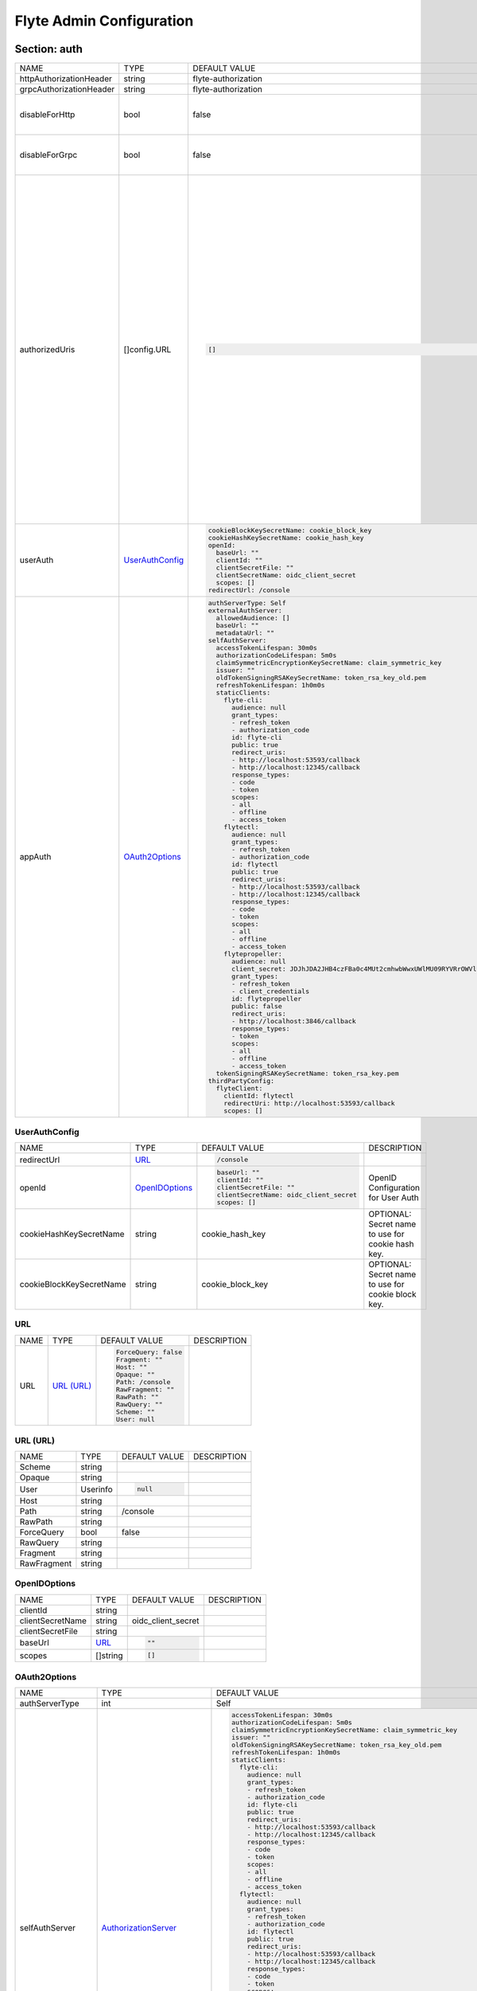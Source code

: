 .. _flyteadmin-config-specification:

#########################################
Flyte Admin Configuration
#########################################

Section: auth
-----------------------------------------
+-------------------------+-------------------+---------------------------------------------------------------------------------------------------------+-------------------------------------------------------------------------------------------------------------------------------------------------------------------------------------------------------------------------------------------------------------------------------------------------------------------------------------------------------------------------------------------------+
|          NAME           |       TYPE        |                                              DEFAULT VALUE                                              |                                                                                                                                                                                           DESCRIPTION                                                                                                                                                                                           |
+-------------------------+-------------------+---------------------------------------------------------------------------------------------------------+-------------------------------------------------------------------------------------------------------------------------------------------------------------------------------------------------------------------------------------------------------------------------------------------------------------------------------------------------------------------------------------------------+
| httpAuthorizationHeader | string            | flyte-authorization                                                                                     |                                                                                                                                                                                                                                                                                                                                                                                                 |
+-------------------------+-------------------+---------------------------------------------------------------------------------------------------------+-------------------------------------------------------------------------------------------------------------------------------------------------------------------------------------------------------------------------------------------------------------------------------------------------------------------------------------------------------------------------------------------------+
| grpcAuthorizationHeader | string            | flyte-authorization                                                                                     |                                                                                                                                                                                                                                                                                                                                                                                                 |
+-------------------------+-------------------+---------------------------------------------------------------------------------------------------------+-------------------------------------------------------------------------------------------------------------------------------------------------------------------------------------------------------------------------------------------------------------------------------------------------------------------------------------------------------------------------------------------------+
| disableForHttp          | bool              | false                                                                                                   | Disables auth enforcement on HTTP Endpoints.                                                                                                                                                                                                                                                                                                                                                    |
+-------------------------+-------------------+---------------------------------------------------------------------------------------------------------+-------------------------------------------------------------------------------------------------------------------------------------------------------------------------------------------------------------------------------------------------------------------------------------------------------------------------------------------------------------------------------------------------+
| disableForGrpc          | bool              | false                                                                                                   | Disables auth enforcement on Grpc Endpoints.                                                                                                                                                                                                                                                                                                                                                    |
+-------------------------+-------------------+---------------------------------------------------------------------------------------------------------+-------------------------------------------------------------------------------------------------------------------------------------------------------------------------------------------------------------------------------------------------------------------------------------------------------------------------------------------------------------------------------------------------+
| authorizedUris          | []config.URL      | .. code-block:: yaml                                                                                    | Optional: Defines the set of URIs that clients are allowed to visit the service on. If set, the system will attempt to match the incoming host to the first authorized URIs and use that (including the scheme) when generating metadata endpoints and when validating audience and issuer claims. If not provided, the urls will be deduced based on the request url and the 'secure' setting. |
|                         |                   |                                                                                                         |                                                                                                                                                                                                                                                                                                                                                                                                 |
|                         |                   |   []                                                                                                    |                                                                                                                                                                                                                                                                                                                                                                                                 |
|                         |                   |                                                                                                         |                                                                                                                                                                                                                                                                                                                                                                                                 |
+-------------------------+-------------------+---------------------------------------------------------------------------------------------------------+-------------------------------------------------------------------------------------------------------------------------------------------------------------------------------------------------------------------------------------------------------------------------------------------------------------------------------------------------------------------------------------------------+
| userAuth                | `UserAuthConfig`_ | .. code-block:: yaml                                                                                    | Defines Auth options for users.                                                                                                                                                                                                                                                                                                                                                                 |
|                         |                   |                                                                                                         |                                                                                                                                                                                                                                                                                                                                                                                                 |
|                         |                   |   cookieBlockKeySecretName: cookie_block_key                                                            |                                                                                                                                                                                                                                                                                                                                                                                                 |
|                         |                   |   cookieHashKeySecretName: cookie_hash_key                                                              |                                                                                                                                                                                                                                                                                                                                                                                                 |
|                         |                   |   openId:                                                                                               |                                                                                                                                                                                                                                                                                                                                                                                                 |
|                         |                   |     baseUrl: ""                                                                                         |                                                                                                                                                                                                                                                                                                                                                                                                 |
|                         |                   |     clientId: ""                                                                                        |                                                                                                                                                                                                                                                                                                                                                                                                 |
|                         |                   |     clientSecretFile: ""                                                                                |                                                                                                                                                                                                                                                                                                                                                                                                 |
|                         |                   |     clientSecretName: oidc_client_secret                                                                |                                                                                                                                                                                                                                                                                                                                                                                                 |
|                         |                   |     scopes: []                                                                                          |                                                                                                                                                                                                                                                                                                                                                                                                 |
|                         |                   |   redirectUrl: /console                                                                                 |                                                                                                                                                                                                                                                                                                                                                                                                 |
|                         |                   |                                                                                                         |                                                                                                                                                                                                                                                                                                                                                                                                 |
+-------------------------+-------------------+---------------------------------------------------------------------------------------------------------+-------------------------------------------------------------------------------------------------------------------------------------------------------------------------------------------------------------------------------------------------------------------------------------------------------------------------------------------------------------------------------------------------+
| appAuth                 | `OAuth2Options`_  | .. code-block:: yaml                                                                                    | Defines Auth options for apps. UserAuth must be enabled for AppAuth to work.                                                                                                                                                                                                                                                                                                                    |
|                         |                   |                                                                                                         |                                                                                                                                                                                                                                                                                                                                                                                                 |
|                         |                   |   authServerType: Self                                                                                  |                                                                                                                                                                                                                                                                                                                                                                                                 |
|                         |                   |   externalAuthServer:                                                                                   |                                                                                                                                                                                                                                                                                                                                                                                                 |
|                         |                   |     allowedAudience: []                                                                                 |                                                                                                                                                                                                                                                                                                                                                                                                 |
|                         |                   |     baseUrl: ""                                                                                         |                                                                                                                                                                                                                                                                                                                                                                                                 |
|                         |                   |     metadataUrl: ""                                                                                     |                                                                                                                                                                                                                                                                                                                                                                                                 |
|                         |                   |   selfAuthServer:                                                                                       |                                                                                                                                                                                                                                                                                                                                                                                                 |
|                         |                   |     accessTokenLifespan: 30m0s                                                                          |                                                                                                                                                                                                                                                                                                                                                                                                 |
|                         |                   |     authorizationCodeLifespan: 5m0s                                                                     |                                                                                                                                                                                                                                                                                                                                                                                                 |
|                         |                   |     claimSymmetricEncryptionKeySecretName: claim_symmetric_key                                          |                                                                                                                                                                                                                                                                                                                                                                                                 |
|                         |                   |     issuer: ""                                                                                          |                                                                                                                                                                                                                                                                                                                                                                                                 |
|                         |                   |     oldTokenSigningRSAKeySecretName: token_rsa_key_old.pem                                              |                                                                                                                                                                                                                                                                                                                                                                                                 |
|                         |                   |     refreshTokenLifespan: 1h0m0s                                                                        |                                                                                                                                                                                                                                                                                                                                                                                                 |
|                         |                   |     staticClients:                                                                                      |                                                                                                                                                                                                                                                                                                                                                                                                 |
|                         |                   |       flyte-cli:                                                                                        |                                                                                                                                                                                                                                                                                                                                                                                                 |
|                         |                   |         audience: null                                                                                  |                                                                                                                                                                                                                                                                                                                                                                                                 |
|                         |                   |         grant_types:                                                                                    |                                                                                                                                                                                                                                                                                                                                                                                                 |
|                         |                   |         - refresh_token                                                                                 |                                                                                                                                                                                                                                                                                                                                                                                                 |
|                         |                   |         - authorization_code                                                                            |                                                                                                                                                                                                                                                                                                                                                                                                 |
|                         |                   |         id: flyte-cli                                                                                   |                                                                                                                                                                                                                                                                                                                                                                                                 |
|                         |                   |         public: true                                                                                    |                                                                                                                                                                                                                                                                                                                                                                                                 |
|                         |                   |         redirect_uris:                                                                                  |                                                                                                                                                                                                                                                                                                                                                                                                 |
|                         |                   |         - http://localhost:53593/callback                                                               |                                                                                                                                                                                                                                                                                                                                                                                                 |
|                         |                   |         - http://localhost:12345/callback                                                               |                                                                                                                                                                                                                                                                                                                                                                                                 |
|                         |                   |         response_types:                                                                                 |                                                                                                                                                                                                                                                                                                                                                                                                 |
|                         |                   |         - code                                                                                          |                                                                                                                                                                                                                                                                                                                                                                                                 |
|                         |                   |         - token                                                                                         |                                                                                                                                                                                                                                                                                                                                                                                                 |
|                         |                   |         scopes:                                                                                         |                                                                                                                                                                                                                                                                                                                                                                                                 |
|                         |                   |         - all                                                                                           |                                                                                                                                                                                                                                                                                                                                                                                                 |
|                         |                   |         - offline                                                                                       |                                                                                                                                                                                                                                                                                                                                                                                                 |
|                         |                   |         - access_token                                                                                  |                                                                                                                                                                                                                                                                                                                                                                                                 |
|                         |                   |       flytectl:                                                                                         |                                                                                                                                                                                                                                                                                                                                                                                                 |
|                         |                   |         audience: null                                                                                  |                                                                                                                                                                                                                                                                                                                                                                                                 |
|                         |                   |         grant_types:                                                                                    |                                                                                                                                                                                                                                                                                                                                                                                                 |
|                         |                   |         - refresh_token                                                                                 |                                                                                                                                                                                                                                                                                                                                                                                                 |
|                         |                   |         - authorization_code                                                                            |                                                                                                                                                                                                                                                                                                                                                                                                 |
|                         |                   |         id: flytectl                                                                                    |                                                                                                                                                                                                                                                                                                                                                                                                 |
|                         |                   |         public: true                                                                                    |                                                                                                                                                                                                                                                                                                                                                                                                 |
|                         |                   |         redirect_uris:                                                                                  |                                                                                                                                                                                                                                                                                                                                                                                                 |
|                         |                   |         - http://localhost:53593/callback                                                               |                                                                                                                                                                                                                                                                                                                                                                                                 |
|                         |                   |         - http://localhost:12345/callback                                                               |                                                                                                                                                                                                                                                                                                                                                                                                 |
|                         |                   |         response_types:                                                                                 |                                                                                                                                                                                                                                                                                                                                                                                                 |
|                         |                   |         - code                                                                                          |                                                                                                                                                                                                                                                                                                                                                                                                 |
|                         |                   |         - token                                                                                         |                                                                                                                                                                                                                                                                                                                                                                                                 |
|                         |                   |         scopes:                                                                                         |                                                                                                                                                                                                                                                                                                                                                                                                 |
|                         |                   |         - all                                                                                           |                                                                                                                                                                                                                                                                                                                                                                                                 |
|                         |                   |         - offline                                                                                       |                                                                                                                                                                                                                                                                                                                                                                                                 |
|                         |                   |         - access_token                                                                                  |                                                                                                                                                                                                                                                                                                                                                                                                 |
|                         |                   |       flytepropeller:                                                                                   |                                                                                                                                                                                                                                                                                                                                                                                                 |
|                         |                   |         audience: null                                                                                  |                                                                                                                                                                                                                                                                                                                                                                                                 |
|                         |                   |         client_secret: JDJhJDA2JHB4czFBa0c4MUt2cmhwbWwxUWlMU09RYVRrOWVlUHJVLzdZYWI5eTA3aDN4MFRnbGJhb1Q2 |                                                                                                                                                                                                                                                                                                                                                                                                 |
|                         |                   |         grant_types:                                                                                    |                                                                                                                                                                                                                                                                                                                                                                                                 |
|                         |                   |         - refresh_token                                                                                 |                                                                                                                                                                                                                                                                                                                                                                                                 |
|                         |                   |         - client_credentials                                                                            |                                                                                                                                                                                                                                                                                                                                                                                                 |
|                         |                   |         id: flytepropeller                                                                              |                                                                                                                                                                                                                                                                                                                                                                                                 |
|                         |                   |         public: false                                                                                   |                                                                                                                                                                                                                                                                                                                                                                                                 |
|                         |                   |         redirect_uris:                                                                                  |                                                                                                                                                                                                                                                                                                                                                                                                 |
|                         |                   |         - http://localhost:3846/callback                                                                |                                                                                                                                                                                                                                                                                                                                                                                                 |
|                         |                   |         response_types:                                                                                 |                                                                                                                                                                                                                                                                                                                                                                                                 |
|                         |                   |         - token                                                                                         |                                                                                                                                                                                                                                                                                                                                                                                                 |
|                         |                   |         scopes:                                                                                         |                                                                                                                                                                                                                                                                                                                                                                                                 |
|                         |                   |         - all                                                                                           |                                                                                                                                                                                                                                                                                                                                                                                                 |
|                         |                   |         - offline                                                                                       |                                                                                                                                                                                                                                                                                                                                                                                                 |
|                         |                   |         - access_token                                                                                  |                                                                                                                                                                                                                                                                                                                                                                                                 |
|                         |                   |     tokenSigningRSAKeySecretName: token_rsa_key.pem                                                     |                                                                                                                                                                                                                                                                                                                                                                                                 |
|                         |                   |   thirdPartyConfig:                                                                                     |                                                                                                                                                                                                                                                                                                                                                                                                 |
|                         |                   |     flyteClient:                                                                                        |                                                                                                                                                                                                                                                                                                                                                                                                 |
|                         |                   |       clientId: flytectl                                                                                |                                                                                                                                                                                                                                                                                                                                                                                                 |
|                         |                   |       redirectUri: http://localhost:53593/callback                                                      |                                                                                                                                                                                                                                                                                                                                                                                                 |
|                         |                   |       scopes: []                                                                                        |                                                                                                                                                                                                                                                                                                                                                                                                 |
|                         |                   |                                                                                                         |                                                                                                                                                                                                                                                                                                                                                                                                 |
+-------------------------+-------------------+---------------------------------------------------------------------------------------------------------+-------------------------------------------------------------------------------------------------------------------------------------------------------------------------------------------------------------------------------------------------------------------------------------------------------------------------------------------------------------------------------------------------+

UserAuthConfig
^^^^^^^^^^^^^^^^^^^^^^^^^^^^^^^^^^^^^^^^^
+--------------------------+------------------+----------------------------------------+----------------------------------------------------+
|           NAME           |       TYPE       |             DEFAULT VALUE              |                    DESCRIPTION                     |
+--------------------------+------------------+----------------------------------------+----------------------------------------------------+
| redirectUrl              | `URL`_           | .. code-block:: yaml                   |                                                    |
|                          |                  |                                        |                                                    |
|                          |                  |   /console                             |                                                    |
|                          |                  |                                        |                                                    |
+--------------------------+------------------+----------------------------------------+----------------------------------------------------+
| openId                   | `OpenIDOptions`_ | .. code-block:: yaml                   | OpenID Configuration for User Auth                 |
|                          |                  |                                        |                                                    |
|                          |                  |   baseUrl: ""                          |                                                    |
|                          |                  |   clientId: ""                         |                                                    |
|                          |                  |   clientSecretFile: ""                 |                                                    |
|                          |                  |   clientSecretName: oidc_client_secret |                                                    |
|                          |                  |   scopes: []                           |                                                    |
|                          |                  |                                        |                                                    |
+--------------------------+------------------+----------------------------------------+----------------------------------------------------+
| cookieHashKeySecretName  | string           | cookie\_hash\_key                      | OPTIONAL: Secret name to use for cookie hash key.  |
+--------------------------+------------------+----------------------------------------+----------------------------------------------------+
| cookieBlockKeySecretName | string           | cookie\_block\_key                     | OPTIONAL: Secret name to use for cookie block key. |
+--------------------------+------------------+----------------------------------------+----------------------------------------------------+

URL
^^^^^^^^^^^^^^^^^^^^^^^^^^^^^^^^^^^^^^^^^
+------+--------------+----------------------+-------------+
| NAME |     TYPE     |    DEFAULT VALUE     | DESCRIPTION |
+------+--------------+----------------------+-------------+
| URL  | `URL (URL)`_ | .. code-block:: yaml |             |
|      |              |                      |             |
|      |              |   ForceQuery: false  |             |
|      |              |   Fragment: ""       |             |
|      |              |   Host: ""           |             |
|      |              |   Opaque: ""         |             |
|      |              |   Path: /console     |             |
|      |              |   RawFragment: ""    |             |
|      |              |   RawPath: ""        |             |
|      |              |   RawQuery: ""       |             |
|      |              |   Scheme: ""         |             |
|      |              |   User: null         |             |
|      |              |                      |             |
+------+--------------+----------------------+-------------+

URL (URL)
^^^^^^^^^^^^^^^^^^^^^^^^^^^^^^^^^^^^^^^^^
+-------------+----------+----------------------+-------------+
|    NAME     |   TYPE   |    DEFAULT VALUE     | DESCRIPTION |
+-------------+----------+----------------------+-------------+
| Scheme      | string   |                      |             |
+-------------+----------+----------------------+-------------+
| Opaque      | string   |                      |             |
+-------------+----------+----------------------+-------------+
| User        | Userinfo | .. code-block:: yaml |             |
|             |          |                      |             |
|             |          |   null               |             |
|             |          |                      |             |
+-------------+----------+----------------------+-------------+
| Host        | string   |                      |             |
+-------------+----------+----------------------+-------------+
| Path        | string   | /console             |             |
+-------------+----------+----------------------+-------------+
| RawPath     | string   |                      |             |
+-------------+----------+----------------------+-------------+
| ForceQuery  | bool     | false                |             |
+-------------+----------+----------------------+-------------+
| RawQuery    | string   |                      |             |
+-------------+----------+----------------------+-------------+
| Fragment    | string   |                      |             |
+-------------+----------+----------------------+-------------+
| RawFragment | string   |                      |             |
+-------------+----------+----------------------+-------------+

OpenIDOptions
^^^^^^^^^^^^^^^^^^^^^^^^^^^^^^^^^^^^^^^^^
+------------------+----------+----------------------+-------------+
|       NAME       |   TYPE   |    DEFAULT VALUE     | DESCRIPTION |
+------------------+----------+----------------------+-------------+
| clientId         | string   |                      |             |
+------------------+----------+----------------------+-------------+
| clientSecretName | string   | oidc\_client\_secret |             |
+------------------+----------+----------------------+-------------+
| clientSecretFile | string   |                      |             |
+------------------+----------+----------------------+-------------+
| baseUrl          | `URL`_   | .. code-block:: yaml |             |
|                  |          |                      |             |
|                  |          |   ""                 |             |
|                  |          |                      |             |
+------------------+----------+----------------------+-------------+
| scopes           | []string | .. code-block:: yaml |             |
|                  |          |                      |             |
|                  |          |   []                 |             |
|                  |          |                      |             |
+------------------+----------+----------------------+-------------+

OAuth2Options
^^^^^^^^^^^^^^^^^^^^^^^^^^^^^^^^^^^^^^^^^
+--------------------+--------------------------------+-------------------------------------------------------------------------------------------------------+---------------------------------------------------------------------------------------------------------------------------------------+
|        NAME        |              TYPE              |                                             DEFAULT VALUE                                             |                                                              DESCRIPTION                                                              |
+--------------------+--------------------------------+-------------------------------------------------------------------------------------------------------+---------------------------------------------------------------------------------------------------------------------------------------+
| authServerType     | int                            | Self                                                                                                  |                                                                                                                                       |
+--------------------+--------------------------------+-------------------------------------------------------------------------------------------------------+---------------------------------------------------------------------------------------------------------------------------------------+
| selfAuthServer     | `AuthorizationServer`_         | .. code-block:: yaml                                                                                  | Authorization Server config to run as a service. Use this when using an IdP that does not offer a custom OAuth2 Authorization Server. |
|                    |                                |                                                                                                       |                                                                                                                                       |
|                    |                                |   accessTokenLifespan: 30m0s                                                                          |                                                                                                                                       |
|                    |                                |   authorizationCodeLifespan: 5m0s                                                                     |                                                                                                                                       |
|                    |                                |   claimSymmetricEncryptionKeySecretName: claim_symmetric_key                                          |                                                                                                                                       |
|                    |                                |   issuer: ""                                                                                          |                                                                                                                                       |
|                    |                                |   oldTokenSigningRSAKeySecretName: token_rsa_key_old.pem                                              |                                                                                                                                       |
|                    |                                |   refreshTokenLifespan: 1h0m0s                                                                        |                                                                                                                                       |
|                    |                                |   staticClients:                                                                                      |                                                                                                                                       |
|                    |                                |     flyte-cli:                                                                                        |                                                                                                                                       |
|                    |                                |       audience: null                                                                                  |                                                                                                                                       |
|                    |                                |       grant_types:                                                                                    |                                                                                                                                       |
|                    |                                |       - refresh_token                                                                                 |                                                                                                                                       |
|                    |                                |       - authorization_code                                                                            |                                                                                                                                       |
|                    |                                |       id: flyte-cli                                                                                   |                                                                                                                                       |
|                    |                                |       public: true                                                                                    |                                                                                                                                       |
|                    |                                |       redirect_uris:                                                                                  |                                                                                                                                       |
|                    |                                |       - http://localhost:53593/callback                                                               |                                                                                                                                       |
|                    |                                |       - http://localhost:12345/callback                                                               |                                                                                                                                       |
|                    |                                |       response_types:                                                                                 |                                                                                                                                       |
|                    |                                |       - code                                                                                          |                                                                                                                                       |
|                    |                                |       - token                                                                                         |                                                                                                                                       |
|                    |                                |       scopes:                                                                                         |                                                                                                                                       |
|                    |                                |       - all                                                                                           |                                                                                                                                       |
|                    |                                |       - offline                                                                                       |                                                                                                                                       |
|                    |                                |       - access_token                                                                                  |                                                                                                                                       |
|                    |                                |     flytectl:                                                                                         |                                                                                                                                       |
|                    |                                |       audience: null                                                                                  |                                                                                                                                       |
|                    |                                |       grant_types:                                                                                    |                                                                                                                                       |
|                    |                                |       - refresh_token                                                                                 |                                                                                                                                       |
|                    |                                |       - authorization_code                                                                            |                                                                                                                                       |
|                    |                                |       id: flytectl                                                                                    |                                                                                                                                       |
|                    |                                |       public: true                                                                                    |                                                                                                                                       |
|                    |                                |       redirect_uris:                                                                                  |                                                                                                                                       |
|                    |                                |       - http://localhost:53593/callback                                                               |                                                                                                                                       |
|                    |                                |       - http://localhost:12345/callback                                                               |                                                                                                                                       |
|                    |                                |       response_types:                                                                                 |                                                                                                                                       |
|                    |                                |       - code                                                                                          |                                                                                                                                       |
|                    |                                |       - token                                                                                         |                                                                                                                                       |
|                    |                                |       scopes:                                                                                         |                                                                                                                                       |
|                    |                                |       - all                                                                                           |                                                                                                                                       |
|                    |                                |       - offline                                                                                       |                                                                                                                                       |
|                    |                                |       - access_token                                                                                  |                                                                                                                                       |
|                    |                                |     flytepropeller:                                                                                   |                                                                                                                                       |
|                    |                                |       audience: null                                                                                  |                                                                                                                                       |
|                    |                                |       client_secret: JDJhJDA2JHB4czFBa0c4MUt2cmhwbWwxUWlMU09RYVRrOWVlUHJVLzdZYWI5eTA3aDN4MFRnbGJhb1Q2 |                                                                                                                                       |
|                    |                                |       grant_types:                                                                                    |                                                                                                                                       |
|                    |                                |       - refresh_token                                                                                 |                                                                                                                                       |
|                    |                                |       - client_credentials                                                                            |                                                                                                                                       |
|                    |                                |       id: flytepropeller                                                                              |                                                                                                                                       |
|                    |                                |       public: false                                                                                   |                                                                                                                                       |
|                    |                                |       redirect_uris:                                                                                  |                                                                                                                                       |
|                    |                                |       - http://localhost:3846/callback                                                                |                                                                                                                                       |
|                    |                                |       response_types:                                                                                 |                                                                                                                                       |
|                    |                                |       - token                                                                                         |                                                                                                                                       |
|                    |                                |       scopes:                                                                                         |                                                                                                                                       |
|                    |                                |       - all                                                                                           |                                                                                                                                       |
|                    |                                |       - offline                                                                                       |                                                                                                                                       |
|                    |                                |       - access_token                                                                                  |                                                                                                                                       |
|                    |                                |   tokenSigningRSAKeySecretName: token_rsa_key.pem                                                     |                                                                                                                                       |
|                    |                                |                                                                                                       |                                                                                                                                       |
+--------------------+--------------------------------+-------------------------------------------------------------------------------------------------------+---------------------------------------------------------------------------------------------------------------------------------------+
| externalAuthServer | `ExternalAuthorizationServer`_ | .. code-block:: yaml                                                                                  | External Authorization Server config.                                                                                                 |
|                    |                                |                                                                                                       |                                                                                                                                       |
|                    |                                |   allowedAudience: []                                                                                 |                                                                                                                                       |
|                    |                                |   baseUrl: ""                                                                                         |                                                                                                                                       |
|                    |                                |   metadataUrl: ""                                                                                     |                                                                                                                                       |
|                    |                                |                                                                                                       |                                                                                                                                       |
+--------------------+--------------------------------+-------------------------------------------------------------------------------------------------------+---------------------------------------------------------------------------------------------------------------------------------------+
| thirdPartyConfig   | `ThirdPartyConfigOptions`_     | .. code-block:: yaml                                                                                  | Defines settings to instruct flyte cli tools (and optionally others) on what config to use to setup their client.                     |
|                    |                                |                                                                                                       |                                                                                                                                       |
|                    |                                |   flyteClient:                                                                                        |                                                                                                                                       |
|                    |                                |     clientId: flytectl                                                                                |                                                                                                                                       |
|                    |                                |     redirectUri: http://localhost:53593/callback                                                      |                                                                                                                                       |
|                    |                                |     scopes: []                                                                                        |                                                                                                                                       |
|                    |                                |                                                                                                       |                                                                                                                                       |
+--------------------+--------------------------------+-------------------------------------------------------------------------------------------------------+---------------------------------------------------------------------------------------------------------------------------------------+

AuthorizationServer
^^^^^^^^^^^^^^^^^^^^^^^^^^^^^^^^^^^^^^^^^
+---------------------------------------+----------------------------------+-----------------------------------------------------------------------------------------------------+------------------------------------------------------------------------------------------------------------------------------------------+
|                 NAME                  |               TYPE               |                                            DEFAULT VALUE                                            |                                                               DESCRIPTION                                                                |
+---------------------------------------+----------------------------------+-----------------------------------------------------------------------------------------------------+------------------------------------------------------------------------------------------------------------------------------------------+
| issuer                                | string                           |                                                                                                     | Defines the issuer to use when issuing and validating tokens. The default value is https://<requestUri.HostAndPort>/                     |
+---------------------------------------+----------------------------------+-----------------------------------------------------------------------------------------------------+------------------------------------------------------------------------------------------------------------------------------------------+
| accessTokenLifespan                   | `Duration`_                      | .. code-block:: yaml                                                                                | Defines the lifespan of issued access tokens.                                                                                            |
|                                       |                                  |                                                                                                     |                                                                                                                                          |
|                                       |                                  |   30m0s                                                                                             |                                                                                                                                          |
|                                       |                                  |                                                                                                     |                                                                                                                                          |
+---------------------------------------+----------------------------------+-----------------------------------------------------------------------------------------------------+------------------------------------------------------------------------------------------------------------------------------------------+
| refreshTokenLifespan                  | `Duration`_                      | .. code-block:: yaml                                                                                | Defines the lifespan of issued access tokens.                                                                                            |
|                                       |                                  |                                                                                                     |                                                                                                                                          |
|                                       |                                  |   1h0m0s                                                                                            |                                                                                                                                          |
|                                       |                                  |                                                                                                     |                                                                                                                                          |
+---------------------------------------+----------------------------------+-----------------------------------------------------------------------------------------------------+------------------------------------------------------------------------------------------------------------------------------------------+
| authorizationCodeLifespan             | `Duration`_                      | .. code-block:: yaml                                                                                | Defines the lifespan of issued access tokens.                                                                                            |
|                                       |                                  |                                                                                                     |                                                                                                                                          |
|                                       |                                  |   5m0s                                                                                              |                                                                                                                                          |
|                                       |                                  |                                                                                                     |                                                                                                                                          |
+---------------------------------------+----------------------------------+-----------------------------------------------------------------------------------------------------+------------------------------------------------------------------------------------------------------------------------------------------+
| claimSymmetricEncryptionKeySecretName | string                           | claim\_symmetric\_key                                                                               | OPTIONAL: Secret name to use to encrypt claims in authcode token.                                                                        |
+---------------------------------------+----------------------------------+-----------------------------------------------------------------------------------------------------+------------------------------------------------------------------------------------------------------------------------------------------+
| tokenSigningRSAKeySecretName          | string                           | token\_rsa\_key.pem                                                                                 | OPTIONAL: Secret name to use to retrieve RSA Signing Key.                                                                                |
+---------------------------------------+----------------------------------+-----------------------------------------------------------------------------------------------------+------------------------------------------------------------------------------------------------------------------------------------------+
| oldTokenSigningRSAKeySecretName       | string                           | token\_rsa\_key\_old.pem                                                                            | OPTIONAL: Secret name to use to retrieve Old RSA Signing Key. This can be useful during key rotation to continue to accept older tokens. |
+---------------------------------------+----------------------------------+-----------------------------------------------------------------------------------------------------+------------------------------------------------------------------------------------------------------------------------------------------+
| staticClients                         | map[string]*fosite.DefaultClient | .. code-block:: yaml                                                                                |                                                                                                                                          |
|                                       |                                  |                                                                                                     |                                                                                                                                          |
|                                       |                                  |   flyte-cli:                                                                                        |                                                                                                                                          |
|                                       |                                  |     audience: null                                                                                  |                                                                                                                                          |
|                                       |                                  |     grant_types:                                                                                    |                                                                                                                                          |
|                                       |                                  |     - refresh_token                                                                                 |                                                                                                                                          |
|                                       |                                  |     - authorization_code                                                                            |                                                                                                                                          |
|                                       |                                  |     id: flyte-cli                                                                                   |                                                                                                                                          |
|                                       |                                  |     public: true                                                                                    |                                                                                                                                          |
|                                       |                                  |     redirect_uris:                                                                                  |                                                                                                                                          |
|                                       |                                  |     - http://localhost:53593/callback                                                               |                                                                                                                                          |
|                                       |                                  |     - http://localhost:12345/callback                                                               |                                                                                                                                          |
|                                       |                                  |     response_types:                                                                                 |                                                                                                                                          |
|                                       |                                  |     - code                                                                                          |                                                                                                                                          |
|                                       |                                  |     - token                                                                                         |                                                                                                                                          |
|                                       |                                  |     scopes:                                                                                         |                                                                                                                                          |
|                                       |                                  |     - all                                                                                           |                                                                                                                                          |
|                                       |                                  |     - offline                                                                                       |                                                                                                                                          |
|                                       |                                  |     - access_token                                                                                  |                                                                                                                                          |
|                                       |                                  |   flytectl:                                                                                         |                                                                                                                                          |
|                                       |                                  |     audience: null                                                                                  |                                                                                                                                          |
|                                       |                                  |     grant_types:                                                                                    |                                                                                                                                          |
|                                       |                                  |     - refresh_token                                                                                 |                                                                                                                                          |
|                                       |                                  |     - authorization_code                                                                            |                                                                                                                                          |
|                                       |                                  |     id: flytectl                                                                                    |                                                                                                                                          |
|                                       |                                  |     public: true                                                                                    |                                                                                                                                          |
|                                       |                                  |     redirect_uris:                                                                                  |                                                                                                                                          |
|                                       |                                  |     - http://localhost:53593/callback                                                               |                                                                                                                                          |
|                                       |                                  |     - http://localhost:12345/callback                                                               |                                                                                                                                          |
|                                       |                                  |     response_types:                                                                                 |                                                                                                                                          |
|                                       |                                  |     - code                                                                                          |                                                                                                                                          |
|                                       |                                  |     - token                                                                                         |                                                                                                                                          |
|                                       |                                  |     scopes:                                                                                         |                                                                                                                                          |
|                                       |                                  |     - all                                                                                           |                                                                                                                                          |
|                                       |                                  |     - offline                                                                                       |                                                                                                                                          |
|                                       |                                  |     - access_token                                                                                  |                                                                                                                                          |
|                                       |                                  |   flytepropeller:                                                                                   |                                                                                                                                          |
|                                       |                                  |     audience: null                                                                                  |                                                                                                                                          |
|                                       |                                  |     client_secret: JDJhJDA2JHB4czFBa0c4MUt2cmhwbWwxUWlMU09RYVRrOWVlUHJVLzdZYWI5eTA3aDN4MFRnbGJhb1Q2 |                                                                                                                                          |
|                                       |                                  |     grant_types:                                                                                    |                                                                                                                                          |
|                                       |                                  |     - refresh_token                                                                                 |                                                                                                                                          |
|                                       |                                  |     - client_credentials                                                                            |                                                                                                                                          |
|                                       |                                  |     id: flytepropeller                                                                              |                                                                                                                                          |
|                                       |                                  |     public: false                                                                                   |                                                                                                                                          |
|                                       |                                  |     redirect_uris:                                                                                  |                                                                                                                                          |
|                                       |                                  |     - http://localhost:3846/callback                                                                |                                                                                                                                          |
|                                       |                                  |     response_types:                                                                                 |                                                                                                                                          |
|                                       |                                  |     - token                                                                                         |                                                                                                                                          |
|                                       |                                  |     scopes:                                                                                         |                                                                                                                                          |
|                                       |                                  |     - all                                                                                           |                                                                                                                                          |
|                                       |                                  |     - offline                                                                                       |                                                                                                                                          |
|                                       |                                  |     - access_token                                                                                  |                                                                                                                                          |
|                                       |                                  |                                                                                                     |                                                                                                                                          |
+---------------------------------------+----------------------------------+-----------------------------------------------------------------------------------------------------+------------------------------------------------------------------------------------------------------------------------------------------+

Duration
^^^^^^^^^^^^^^^^^^^^^^^^^^^^^^^^^^^^^^^^^
+----------+-------+---------------+-------------+
|   NAME   | TYPE  | DEFAULT VALUE | DESCRIPTION |
+----------+-------+---------------+-------------+
| Duration | int64 | 30m0s         |             |
+----------+-------+---------------+-------------+

ExternalAuthorizationServer
^^^^^^^^^^^^^^^^^^^^^^^^^^^^^^^^^^^^^^^^^
+-----------------+----------+----------------------+------------------------------------------------------------------------------------------------------------------------------------------------------------------------------------------+
|      NAME       |   TYPE   |    DEFAULT VALUE     |                                                                                       DESCRIPTION                                                                                        |
+-----------------+----------+----------------------+------------------------------------------------------------------------------------------------------------------------------------------------------------------------------------------+
| baseUrl         | `URL`_   | .. code-block:: yaml | This should be the base url of the authorization server that you are trying to hit. With Okta for instance, it will look something like https://company.okta.com/oauth2/abcdef123456789/ |
|                 |          |                      |                                                                                                                                                                                          |
|                 |          |   ""                 |                                                                                                                                                                                          |
|                 |          |                      |                                                                                                                                                                                          |
+-----------------+----------+----------------------+------------------------------------------------------------------------------------------------------------------------------------------------------------------------------------------+
| allowedAudience | []string | .. code-block:: yaml | Optional: A list of allowed audiences. If not provided, the audience is expected to be the public Uri of the service.                                                                    |
|                 |          |                      |                                                                                                                                                                                          |
|                 |          |   []                 |                                                                                                                                                                                          |
|                 |          |                      |                                                                                                                                                                                          |
+-----------------+----------+----------------------+------------------------------------------------------------------------------------------------------------------------------------------------------------------------------------------+
| metadataUrl     | `URL`_   | .. code-block:: yaml | Optional: If the server doesn't support /.well-known/oauth-authorization-server, you can set a custom metadata url here.'                                                                |
|                 |          |                      |                                                                                                                                                                                          |
|                 |          |   ""                 |                                                                                                                                                                                          |
|                 |          |                      |                                                                                                                                                                                          |
+-----------------+----------+----------------------+------------------------------------------------------------------------------------------------------------------------------------------------------------------------------------------+

ThirdPartyConfigOptions
^^^^^^^^^^^^^^^^^^^^^^^^^^^^^^^^^^^^^^^^^
+-------------+----------------------+------------------------------------------------+-------------+
|    NAME     |         TYPE         |                 DEFAULT VALUE                  | DESCRIPTION |
+-------------+----------------------+------------------------------------------------+-------------+
| flyteClient | `FlyteClientConfig`_ | .. code-block:: yaml                           |             |
|             |                      |                                                |             |
|             |                      |   clientId: flytectl                           |             |
|             |                      |   redirectUri: http://localhost:53593/callback |             |
|             |                      |   scopes: []                                   |             |
|             |                      |                                                |             |
+-------------+----------------------+------------------------------------------------+-------------+

FlyteClientConfig
^^^^^^^^^^^^^^^^^^^^^^^^^^^^^^^^^^^^^^^^^
+-------------+----------+---------------------------------+-----------------------------------------------------------------------------------------------------+
|    NAME     |   TYPE   |          DEFAULT VALUE          |                                             DESCRIPTION                                             |
+-------------+----------+---------------------------------+-----------------------------------------------------------------------------------------------------+
| clientId    | string   | flytectl                        | public identifier for the app which handles authorization for a Flyte deployment                    |
+-------------+----------+---------------------------------+-----------------------------------------------------------------------------------------------------+
| redirectUri | string   | http://localhost:53593/callback | This is the callback uri registered with the app which handles authorization for a Flyte deployment |
+-------------+----------+---------------------------------+-----------------------------------------------------------------------------------------------------+
| scopes      | []string | .. code-block:: yaml            | Recommended scopes for the client to request.                                                       |
|             |          |                                 |                                                                                                     |
|             |          |   []                            |                                                                                                     |
|             |          |                                 |                                                                                                     |
+-------------+----------+---------------------------------+-----------------------------------------------------------------------------------------------------+

Section: cluster_resources
-----------------------------------------
+-----------------+---------------------------------------------+----------------------+-------------+
|      NAME       |                    TYPE                     |    DEFAULT VALUE     | DESCRIPTION |
+-----------------+---------------------------------------------+----------------------+-------------+
| templatePath    | string                                      |                      |             |
+-----------------+---------------------------------------------+----------------------+-------------+
| templateData    | map[string]interfaces.DataSource            | .. code-block:: yaml |             |
|                 |                                             |                      |             |
|                 |                                             |   {}                 |             |
|                 |                                             |                      |             |
+-----------------+---------------------------------------------+----------------------+-------------+
| refreshInterval | `Duration`_                                 | .. code-block:: yaml |             |
|                 |                                             |                      |             |
|                 |                                             |   1m0s               |             |
|                 |                                             |                      |             |
+-----------------+---------------------------------------------+----------------------+-------------+
| customData      | map[string]map[string]interfaces.DataSource | .. code-block:: yaml |             |
|                 |                                             |                      |             |
|                 |                                             |   {}                 |             |
|                 |                                             |                      |             |
+-----------------+---------------------------------------------+----------------------+-------------+

Section: clusters
-----------------------------------------
+-----------------+---------------------------------------+----------------------+-------------+
|      NAME       |                 TYPE                  |    DEFAULT VALUE     | DESCRIPTION |
+-----------------+---------------------------------------+----------------------+-------------+
| clusterConfigs  | []interfaces.ClusterConfig            | .. code-block:: yaml |             |
|                 |                                       |                      |             |
|                 |                                       |   null               |             |
|                 |                                       |                      |             |
+-----------------+---------------------------------------+----------------------+-------------+
| labelClusterMap | map[string][]interfaces.ClusterEntity | .. code-block:: yaml |             |
|                 |                                       |                      |             |
|                 |                                       |   null               |             |
|                 |                                       |                      |             |
+-----------------+---------------------------------------+----------------------+-------------+

Section: database
-----------------------------------------
+--------------+--------+-----------------+-------------+
|     NAME     |  TYPE  |  DEFAULT VALUE  | DESCRIPTION |
+--------------+--------+-----------------+-------------+
| host         | string | postgres        |             |
+--------------+--------+-----------------+-------------+
| port         | int    | 5432            |             |
+--------------+--------+-----------------+-------------+
| dbname       | string | postgres        |             |
+--------------+--------+-----------------+-------------+
| username     | string | postgres        |             |
+--------------+--------+-----------------+-------------+
| password     | string |                 |             |
+--------------+--------+-----------------+-------------+
| passwordPath | string |                 |             |
+--------------+--------+-----------------+-------------+
| options      | string | sslmode=disable |             |
+--------------+--------+-----------------+-------------+
| debug        | bool   | false           |             |
+--------------+--------+-----------------+-------------+

Section: domains
-----------------------------------------
+------+--------+---------------+-------------+
| NAME |  TYPE  | DEFAULT VALUE | DESCRIPTION |
+------+--------+---------------+-------------+
| id   | string | development   |             |
+------+--------+---------------+-------------+
| name | string | development   |             |
+------+--------+---------------+-------------+

Section: externalevents
-----------------------------------------
+-----------------------+--------------------------+----------------------+-------------+
|         NAME          |           TYPE           |    DEFAULT VALUE     | DESCRIPTION |
+-----------------------+--------------------------+----------------------+-------------+
| enable                | bool                     | false                |             |
+-----------------------+--------------------------+----------------------+-------------+
| type                  | string                   | local                |             |
+-----------------------+--------------------------+----------------------+-------------+
| aws                   | `AWSConfig`_             | .. code-block:: yaml |             |
|                       |                          |                      |             |
|                       |                          |   region: ""         |             |
|                       |                          |                      |             |
+-----------------------+--------------------------+----------------------+-------------+
| gcp                   | `GCPConfig`_             | .. code-block:: yaml |             |
|                       |                          |                      |             |
|                       |                          |   projectId: ""      |             |
|                       |                          |                      |             |
+-----------------------+--------------------------+----------------------+-------------+
| eventsPublisher       | `EventsPublisherConfig`_ | .. code-block:: yaml |             |
|                       |                          |                      |             |
|                       |                          |   eventTypes: null   |             |
|                       |                          |   topicName: ""      |             |
|                       |                          |                      |             |
+-----------------------+--------------------------+----------------------+-------------+
| reconnectAttempts     | int                      | 0                    |             |
+-----------------------+--------------------------+----------------------+-------------+
| reconnectDelaySeconds | int                      | 0                    |             |
+-----------------------+--------------------------+----------------------+-------------+

EventsPublisherConfig
^^^^^^^^^^^^^^^^^^^^^^^^^^^^^^^^^^^^^^^^^
+------------+----------+----------------------+-------------+
|    NAME    |   TYPE   |    DEFAULT VALUE     | DESCRIPTION |
+------------+----------+----------------------+-------------+
| topicName  | string   |                      |             |
+------------+----------+----------------------+-------------+
| eventTypes | []string | .. code-block:: yaml |             |
|            |          |                      |             |
|            |          |   null               |             |
|            |          |                      |             |
+------------+----------+----------------------+-------------+

AWSConfig
^^^^^^^^^^^^^^^^^^^^^^^^^^^^^^^^^^^^^^^^^
+--------+--------+---------------+-------------+
|  NAME  |  TYPE  | DEFAULT VALUE | DESCRIPTION |
+--------+--------+---------------+-------------+
| region | string |               |             |
+--------+--------+---------------+-------------+

GCPConfig
^^^^^^^^^^^^^^^^^^^^^^^^^^^^^^^^^^^^^^^^^
+-----------+--------+---------------+-------------+
|   NAME    |  TYPE  | DEFAULT VALUE | DESCRIPTION |
+-----------+--------+---------------+-------------+
| projectId | string |               |             |
+-----------+--------+---------------+-------------+

Section: flyteadmin
-----------------------------------------
+-----------------------+----------+----------------------+-------------+
|         NAME          |   TYPE   |    DEFAULT VALUE     | DESCRIPTION |
+-----------------------+----------+----------------------+-------------+
| roleNameKey           | string   |                      |             |
+-----------------------+----------+----------------------+-------------+
| metricsScope          | string   | flyte:               |             |
+-----------------------+----------+----------------------+-------------+
| profilerPort          | int      | 10254                |             |
+-----------------------+----------+----------------------+-------------+
| metadataStoragePrefix | []string | .. code-block:: yaml |             |
|                       |          |                      |             |
|                       |          |   - metadata         |             |
|                       |          |   - admin            |             |
|                       |          |                      |             |
+-----------------------+----------+----------------------+-------------+
| eventVersion          | int      | 1                    |             |
+-----------------------+----------+----------------------+-------------+
| asyncEventsBufferSize | int      | 100                  |             |
+-----------------------+----------+----------------------+-------------+

Section: logger
-----------------------------------------
+-------------+--------------------+----------------------+----------------------------------------------------------------------------+
|    NAME     |        TYPE        |    DEFAULT VALUE     |                                DESCRIPTION                                 |
+-------------+--------------------+----------------------+----------------------------------------------------------------------------+
| show-source | bool               | false                | Includes source code location in logs.                                     |
+-------------+--------------------+----------------------+----------------------------------------------------------------------------+
| mute        | bool               | false                | Mutes all logs regardless of severity. Intended for benchmarks/tests only. |
+-------------+--------------------+----------------------+----------------------------------------------------------------------------+
| level       | int                | 4                    | Sets the minimum logging level.                                            |
+-------------+--------------------+----------------------+----------------------------------------------------------------------------+
| formatter   | `FormatterConfig`_ | .. code-block:: yaml | Sets logging format.                                                       |
|             |                    |                      |                                                                            |
|             |                    |   type: json         |                                                                            |
|             |                    |                      |                                                                            |
+-------------+--------------------+----------------------+----------------------------------------------------------------------------+

FormatterConfig
^^^^^^^^^^^^^^^^^^^^^^^^^^^^^^^^^^^^^^^^^
+------+--------+---------------+---------------------------+
| NAME |  TYPE  | DEFAULT VALUE |        DESCRIPTION        |
+------+--------+---------------+---------------------------+
| type | string | json          | Sets logging format type. |
+------+--------+---------------+---------------------------+

Section: namespace_mapping
-----------------------------------------
+--------------+----------------------------------+----------------------------+-------------+
|     NAME     |               TYPE               |       DEFAULT VALUE        | DESCRIPTION |
+--------------+----------------------------------+----------------------------+-------------+
| mapping      | string                           |                            |             |
+--------------+----------------------------------+----------------------------+-------------+
| template     | string                           | {{ project }}-{{ domain }} |             |
+--------------+----------------------------------+----------------------------+-------------+
| templateData | map[string]interfaces.DataSource | .. code-block:: yaml       |             |
|              |                                  |                            |             |
|              |                                  |   null                     |             |
|              |                                  |                            |             |
+--------------+----------------------------------+----------------------------+-------------+

Section: notifications
-----------------------------------------
+-----------------------+---------------------------------+------------------------+-------------+
|         NAME          |              TYPE               |     DEFAULT VALUE      | DESCRIPTION |
+-----------------------+---------------------------------+------------------------+-------------+
| type                  | string                          | local                  |             |
+-----------------------+---------------------------------+------------------------+-------------+
| region                | string                          |                        |             |
+-----------------------+---------------------------------+------------------------+-------------+
| aws                   | `AWSConfig`_                    | .. code-block:: yaml   |             |
|                       |                                 |                        |             |
|                       |                                 |   region: ""           |             |
|                       |                                 |                        |             |
+-----------------------+---------------------------------+------------------------+-------------+
| gcp                   | `GCPConfig`_                    | .. code-block:: yaml   |             |
|                       |                                 |                        |             |
|                       |                                 |   projectId: ""        |             |
|                       |                                 |                        |             |
+-----------------------+---------------------------------+------------------------+-------------+
| publisher             | `NotificationsPublisherConfig`_ | .. code-block:: yaml   |             |
|                       |                                 |                        |             |
|                       |                                 |   topicName: ""        |             |
|                       |                                 |                        |             |
+-----------------------+---------------------------------+------------------------+-------------+
| processor             | `NotificationsProcessorConfig`_ | .. code-block:: yaml   |             |
|                       |                                 |                        |             |
|                       |                                 |   accountId: ""        |             |
|                       |                                 |   queueName: ""        |             |
|                       |                                 |                        |             |
+-----------------------+---------------------------------+------------------------+-------------+
| emailer               | `NotificationsEmailerConfig`_   | .. code-block:: yaml   |             |
|                       |                                 |                        |             |
|                       |                                 |   body: ""             |             |
|                       |                                 |   emailServerConfig:   |             |
|                       |                                 |     apiKeyEnvVar: ""   |             |
|                       |                                 |     apiKeyFilePath: "" |             |
|                       |                                 |     serviceName: ""    |             |
|                       |                                 |   sender: ""           |             |
|                       |                                 |   subject: ""          |             |
|                       |                                 |                        |             |
+-----------------------+---------------------------------+------------------------+-------------+
| reconnectAttempts     | int                             | 0                      |             |
+-----------------------+---------------------------------+------------------------+-------------+
| reconnectDelaySeconds | int                             | 0                      |             |
+-----------------------+---------------------------------+------------------------+-------------+

NotificationsProcessorConfig
^^^^^^^^^^^^^^^^^^^^^^^^^^^^^^^^^^^^^^^^^
+-----------+--------+---------------+-------------+
|   NAME    |  TYPE  | DEFAULT VALUE | DESCRIPTION |
+-----------+--------+---------------+-------------+
| queueName | string |               |             |
+-----------+--------+---------------+-------------+
| accountId | string |               |             |
+-----------+--------+---------------+-------------+

NotificationsEmailerConfig
^^^^^^^^^^^^^^^^^^^^^^^^^^^^^^^^^^^^^^^^^
+-------------------+----------------------+----------------------+-------------+
|       NAME        |         TYPE         |    DEFAULT VALUE     | DESCRIPTION |
+-------------------+----------------------+----------------------+-------------+
| emailServerConfig | `EmailServerConfig`_ | .. code-block:: yaml |             |
|                   |                      |                      |             |
|                   |                      |   apiKeyEnvVar: ""   |             |
|                   |                      |   apiKeyFilePath: "" |             |
|                   |                      |   serviceName: ""    |             |
|                   |                      |                      |             |
+-------------------+----------------------+----------------------+-------------+
| subject           | string               |                      |             |
+-------------------+----------------------+----------------------+-------------+
| sender            | string               |                      |             |
+-------------------+----------------------+----------------------+-------------+
| body              | string               |                      |             |
+-------------------+----------------------+----------------------+-------------+

EmailServerConfig
^^^^^^^^^^^^^^^^^^^^^^^^^^^^^^^^^^^^^^^^^
+----------------+--------+---------------+-------------+
|      NAME      |  TYPE  | DEFAULT VALUE | DESCRIPTION |
+----------------+--------+---------------+-------------+
| serviceName    | string |               |             |
+----------------+--------+---------------+-------------+
| apiKeyEnvVar   | string |               |             |
+----------------+--------+---------------+-------------+
| apiKeyFilePath | string |               |             |
+----------------+--------+---------------+-------------+

NotificationsPublisherConfig
^^^^^^^^^^^^^^^^^^^^^^^^^^^^^^^^^^^^^^^^^
+-----------+--------+---------------+-------------+
|   NAME    |  TYPE  | DEFAULT VALUE | DESCRIPTION |
+-----------+--------+---------------+-------------+
| topicName | string |               |             |
+-----------+--------+---------------+-------------+

Section: plugins
-----------------------------------------
+-----------------+-------------------+----------------------+------------------------------------------------------------------+
|      NAME       |       TYPE        |    DEFAULT VALUE     |                           DESCRIPTION                            |
+-----------------+-------------------+----------------------+------------------------------------------------------------------+
| enabled-plugins | []string          | .. code-block:: yaml | List of enabled plugins, default value is to enable all plugins. |
|                 |                   |                      |                                                                  |
|                 |                   |   - '*'              |                                                                  |
|                 |                   |                      |                                                                  |
+-----------------+-------------------+----------------------+------------------------------------------------------------------+
| catalogcache    | `catalog.Config`_ | .. code-block:: yaml |                                                                  |
|                 |                   |                      |                                                                  |
|                 |                   |   reader:            |                                                                  |
|                 |                   |     maxItems: 1000   |                                                                  |
|                 |                   |     maxRetries: 3    |                                                                  |
|                 |                   |     workers: 10      |                                                                  |
|                 |                   |   writer:            |                                                                  |
|                 |                   |     maxItems: 1000   |                                                                  |
|                 |                   |     maxRetries: 3    |                                                                  |
|                 |                   |     workers: 10      |                                                                  |
|                 |                   |                      |                                                                  |
+-----------------+-------------------+----------------------+------------------------------------------------------------------+

catalog.Config
^^^^^^^^^^^^^^^^^^^^^^^^^^^^^^^^^^^^^^^^^
+--------+-----------+----------------------+---------------------------------------------------------------------------------------------------------------------------------------------------+
|  NAME  |   TYPE    |    DEFAULT VALUE     |                                                                    DESCRIPTION                                                                    |
+--------+-----------+----------------------+---------------------------------------------------------------------------------------------------------------------------------------------------+
| reader | `Config`_ | .. code-block:: yaml | Catalog reader workqueue config. Make sure the index cache must be big enough to accommodate the biggest array task allowed to run on the system. |
|        |           |                      |                                                                                                                                                   |
|        |           |   maxItems: 1000     |                                                                                                                                                   |
|        |           |   maxRetries: 3      |                                                                                                                                                   |
|        |           |   workers: 10        |                                                                                                                                                   |
|        |           |                      |                                                                                                                                                   |
+--------+-----------+----------------------+---------------------------------------------------------------------------------------------------------------------------------------------------+
| writer | `Config`_ | .. code-block:: yaml | Catalog writer workqueue config. Make sure the index cache must be big enough to accommodate the biggest array task allowed to run on the system. |
|        |           |                      |                                                                                                                                                   |
|        |           |   maxItems: 1000     |                                                                                                                                                   |
|        |           |   maxRetries: 3      |                                                                                                                                                   |
|        |           |   workers: 10        |                                                                                                                                                   |
|        |           |                      |                                                                                                                                                   |
+--------+-----------+----------------------+---------------------------------------------------------------------------------------------------------------------------------------------------+

Config
^^^^^^^^^^^^^^^^^^^^^^^^^^^^^^^^^^^^^^^^^
+------------+------+---------------+-------------------------------------------------------------+
|    NAME    | TYPE | DEFAULT VALUE |                         DESCRIPTION                         |
+------------+------+---------------+-------------------------------------------------------------+
| workers    | int  | 10            | Number of concurrent workers to start processing the queue. |
+------------+------+---------------+-------------------------------------------------------------+
| maxRetries | int  | 3             | Maximum number of retries per item.                         |
+------------+------+---------------+-------------------------------------------------------------+
| maxItems   | int  | 1000          | Maximum number of entries to keep in the index.             |
+------------+------+---------------+-------------------------------------------------------------+

Section: qualityofservice
-----------------------------------------
+---------------------+--------------------------------------------+----------------------+-------------+
|        NAME         |                    TYPE                    |    DEFAULT VALUE     | DESCRIPTION |
+---------------------+--------------------------------------------+----------------------+-------------+
| tierExecutionValues | map[string]interfaces.QualityOfServiceSpec | .. code-block:: yaml |             |
|                     |                                            |                      |             |
|                     |                                            |   {}                 |             |
|                     |                                            |                      |             |
+---------------------+--------------------------------------------+----------------------+-------------+
| defaultTiers        | map[string]string                          | .. code-block:: yaml |             |
|                     |                                            |                      |             |
|                     |                                            |   {}                 |             |
|                     |                                            |                      |             |
+---------------------+--------------------------------------------+----------------------+-------------+

Section: queues
-----------------------------------------
+-----------------+----------------------------+----------------------+-------------+
|      NAME       |            TYPE            |    DEFAULT VALUE     | DESCRIPTION |
+-----------------+----------------------------+----------------------+-------------+
| executionQueues | interfaces.ExecutionQueues | .. code-block:: yaml |             |
|                 |                            |                      |             |
|                 |                            |   []                 |             |
|                 |                            |                      |             |
+-----------------+----------------------------+----------------------+-------------+
| workflowConfigs | interfaces.WorkflowConfigs | .. code-block:: yaml |             |
|                 |                            |                      |             |
|                 |                            |   []                 |             |
|                 |                            |                      |             |
+-----------------+----------------------------+----------------------+-------------+

Section: registration
-----------------------------------------
+----------------------+--------+---------------+-------------+
|         NAME         |  TYPE  | DEFAULT VALUE | DESCRIPTION |
+----------------------+--------+---------------+-------------+
| maxWorkflowNodes     | int    | 100           |             |
+----------------------+--------+---------------+-------------+
| maxLabelEntries      | int    | 0             |             |
+----------------------+--------+---------------+-------------+
| maxAnnotationEntries | int    | 0             |             |
+----------------------+--------+---------------+-------------+
| workflowSizeLimit    | string |               |             |
+----------------------+--------+---------------+-------------+

Section: remotedata
-----------------------------------------
+----------------+--------------+------------------------+-------------+
|      NAME      |     TYPE     |     DEFAULT VALUE      | DESCRIPTION |
+----------------+--------------+------------------------+-------------+
| scheme         | string       | none                   |             |
+----------------+--------------+------------------------+-------------+
| region         | string       |                        |             |
+----------------+--------------+------------------------+-------------+
| signedUrls     | `SignedURL`_ | .. code-block:: yaml   |             |
|                |              |                        |             |
|                |              |   durationMinutes: 0   |             |
|                |              |   signingPrincipal: "" |             |
|                |              |                        |             |
+----------------+--------------+------------------------+-------------+
| maxSizeInBytes | int64        | 2097152                |             |
+----------------+--------------+------------------------+-------------+

SignedURL
^^^^^^^^^^^^^^^^^^^^^^^^^^^^^^^^^^^^^^^^^
+------------------+--------+---------------+-------------+
|       NAME       |  TYPE  | DEFAULT VALUE | DESCRIPTION |
+------------------+--------+---------------+-------------+
| durationMinutes  | int    | 0             |             |
+------------------+--------+---------------+-------------+
| signingPrincipal | string |               |             |
+------------------+--------+---------------+-------------+

Section: scheduler
-----------------------------------------
+-----------------------+---------------------------+--------------------------+-------------+
|         NAME          |           TYPE            |      DEFAULT VALUE       | DESCRIPTION |
+-----------------------+---------------------------+--------------------------+-------------+
| eventScheduler        | `EventSchedulerConfig`_   | .. code-block:: yaml     |             |
|                       |                           |                          |             |
|                       |                           |   aws: null              |             |
|                       |                           |   local: {}              |             |
|                       |                           |   region: ""             |             |
|                       |                           |   scheduleNamePrefix: "" |             |
|                       |                           |   scheduleRole: ""       |             |
|                       |                           |   scheme: local          |             |
|                       |                           |   targetName: ""         |             |
|                       |                           |                          |             |
+-----------------------+---------------------------+--------------------------+-------------+
| workflowExecutor      | `WorkflowExecutorConfig`_ | .. code-block:: yaml     |             |
|                       |                           |                          |             |
|                       |                           |   accountId: ""          |             |
|                       |                           |   aws: null              |             |
|                       |                           |   local:                 |             |
|                       |                           |     adminRateLimit:      |             |
|                       |                           |       burst: 10          |             |
|                       |                           |       tps: 100           |             |
|                       |                           |   region: ""             |             |
|                       |                           |   scheduleQueueName: ""  |             |
|                       |                           |   scheme: local          |             |
|                       |                           |                          |             |
+-----------------------+---------------------------+--------------------------+-------------+
| reconnectAttempts     | int                       | 0                        |             |
+-----------------------+---------------------------+--------------------------+-------------+
| reconnectDelaySeconds | int                       | 0                        |             |
+-----------------------+---------------------------+--------------------------+-------------+

EventSchedulerConfig
^^^^^^^^^^^^^^^^^^^^^^^^^^^^^^^^^^^^^^^^^
+--------------------+-------------------------+----------------------+-------------+
|        NAME        |          TYPE           |    DEFAULT VALUE     | DESCRIPTION |
+--------------------+-------------------------+----------------------+-------------+
| scheme             | string                  | local                |             |
+--------------------+-------------------------+----------------------+-------------+
| region             | string                  |                      |             |
+--------------------+-------------------------+----------------------+-------------+
| scheduleRole       | string                  |                      |             |
+--------------------+-------------------------+----------------------+-------------+
| targetName         | string                  |                      |             |
+--------------------+-------------------------+----------------------+-------------+
| scheduleNamePrefix | string                  |                      |             |
+--------------------+-------------------------+----------------------+-------------+
| aws                | AWSSchedulerConfig      | .. code-block:: yaml |             |
|                    |                         |                      |             |
|                    |                         |   null               |             |
|                    |                         |                      |             |
+--------------------+-------------------------+----------------------+-------------+
| local              | `FlyteSchedulerConfig`_ | .. code-block:: yaml |             |
|                    |                         |                      |             |
|                    |                         |   {}                 |             |
|                    |                         |                      |             |
+--------------------+-------------------------+----------------------+-------------+

FlyteSchedulerConfig
^^^^^^^^^^^^^^^^^^^^^^^^^^^^^^^^^^^^^^^^^
+------+------+---------------+-------------+
| NAME | TYPE | DEFAULT VALUE | DESCRIPTION |
+------+------+---------------+-------------+

WorkflowExecutorConfig
^^^^^^^^^^^^^^^^^^^^^^^^^^^^^^^^^^^^^^^^^
+-------------------+--------------------------------+----------------------+-------------+
|       NAME        |              TYPE              |    DEFAULT VALUE     | DESCRIPTION |
+-------------------+--------------------------------+----------------------+-------------+
| scheme            | string                         | local                |             |
+-------------------+--------------------------------+----------------------+-------------+
| region            | string                         |                      |             |
+-------------------+--------------------------------+----------------------+-------------+
| scheduleQueueName | string                         |                      |             |
+-------------------+--------------------------------+----------------------+-------------+
| accountId         | string                         |                      |             |
+-------------------+--------------------------------+----------------------+-------------+
| aws               | AWSWorkflowExecutorConfig      | .. code-block:: yaml |             |
|                   |                                |                      |             |
|                   |                                |   null               |             |
|                   |                                |                      |             |
+-------------------+--------------------------------+----------------------+-------------+
| local             | `FlyteWorkflowExecutorConfig`_ | .. code-block:: yaml |             |
|                   |                                |                      |             |
|                   |                                |   adminRateLimit:    |             |
|                   |                                |     burst: 10        |             |
|                   |                                |     tps: 100         |             |
|                   |                                |                      |             |
+-------------------+--------------------------------+----------------------+-------------+

FlyteWorkflowExecutorConfig
^^^^^^^^^^^^^^^^^^^^^^^^^^^^^^^^^^^^^^^^^
+----------------+-------------------+----------------------+-------------+
|      NAME      |       TYPE        |    DEFAULT VALUE     | DESCRIPTION |
+----------------+-------------------+----------------------+-------------+
| adminRateLimit | `AdminRateLimit`_ | .. code-block:: yaml |             |
|                |                   |                      |             |
|                |                   |   burst: 10          |             |
|                |                   |   tps: 100           |             |
|                |                   |                      |             |
+----------------+-------------------+----------------------+-------------+

AdminRateLimit
^^^^^^^^^^^^^^^^^^^^^^^^^^^^^^^^^^^^^^^^^
+-------+---------+---------------+-------------+
| NAME  |  TYPE   | DEFAULT VALUE | DESCRIPTION |
+-------+---------+---------------+-------------+
| tps   | float64 | 100           |             |
+-------+---------+---------------+-------------+
| burst | int     | 10            |             |
+-------+---------+---------------+-------------+

Section: secrets
-----------------------------------------
+----------------+--------+-----------------+---------------------------------------+
|      NAME      |  TYPE  |  DEFAULT VALUE  |              DESCRIPTION              |
+----------------+--------+-----------------+---------------------------------------+
| secrets-prefix | string | /etc/secrets    | Prefix where to look for secrets file |
+----------------+--------+-----------------+---------------------------------------+
| env-prefix     | string | FLYTE\_SECRET\_ | Prefix for environment variables      |
+----------------+--------+-----------------+---------------------------------------+

Section: server
-----------------------------------------
+----------------------+----------------------------+-------------------------+--------------------------------------------------------------+
|         NAME         |            TYPE            |      DEFAULT VALUE      |                         DESCRIPTION                          |
+----------------------+----------------------------+-------------------------+--------------------------------------------------------------+
| httpPort             | int                        | 0                       | On which http port to serve admin                            |
+----------------------+----------------------------+-------------------------+--------------------------------------------------------------+
| grpcPort             | int                        | 0                       | On which grpc port to serve admin                            |
+----------------------+----------------------------+-------------------------+--------------------------------------------------------------+
| grpcServerReflection | bool                       | false                   | Enable GRPC Server Reflection                                |
+----------------------+----------------------------+-------------------------+--------------------------------------------------------------+
| kube-config          | string                     |                         | Path to kubernetes client config file.                       |
+----------------------+----------------------------+-------------------------+--------------------------------------------------------------+
| master               | string                     |                         | The address of the Kubernetes API server.                    |
+----------------------+----------------------------+-------------------------+--------------------------------------------------------------+
| security             | `ServerSecurityOptions`_   | .. code-block:: yaml    |                                                              |
|                      |                            |                         |                                                              |
|                      |                            |   allowCors: false      |                                                              |
|                      |                            |   allowedHeaders: []    |                                                              |
|                      |                            |   allowedOrigins: []    |                                                              |
|                      |                            |   auditAccess: false    |                                                              |
|                      |                            |   secure: false         |                                                              |
|                      |                            |   ssl:                  |                                                              |
|                      |                            |     certificateFile: "" |                                                              |
|                      |                            |     keyFile: ""         |                                                              |
|                      |                            |   useAuth: false        |                                                              |
|                      |                            |                         |                                                              |
+----------------------+----------------------------+-------------------------+--------------------------------------------------------------+
| thirdPartyConfig     | `ThirdPartyConfigOptions`_ | .. code-block:: yaml    | Deprecated please use auth.appAuth.thirdPartyConfig instead. |
|                      |                            |                         |                                                              |
|                      |                            |   flyteClient:          |                                                              |
|                      |                            |     clientId: ""        |                                                              |
|                      |                            |     redirectUri: ""     |                                                              |
|                      |                            |     scopes: []          |                                                              |
|                      |                            |                         |                                                              |
+----------------------+----------------------------+-------------------------+--------------------------------------------------------------+

ServerSecurityOptions
^^^^^^^^^^^^^^^^^^^^^^^^^^^^^^^^^^^^^^^^^
+----------------+---------------+-----------------------+-------------+
|      NAME      |     TYPE      |     DEFAULT VALUE     | DESCRIPTION |
+----------------+---------------+-----------------------+-------------+
| secure         | bool          | false                 |             |
+----------------+---------------+-----------------------+-------------+
| ssl            | `SslOptions`_ | .. code-block:: yaml  |             |
|                |               |                       |             |
|                |               |   certificateFile: "" |             |
|                |               |   keyFile: ""         |             |
|                |               |                       |             |
+----------------+---------------+-----------------------+-------------+
| useAuth        | bool          | false                 |             |
+----------------+---------------+-----------------------+-------------+
| auditAccess    | bool          | false                 |             |
+----------------+---------------+-----------------------+-------------+
| allowCors      | bool          | false                 |             |
+----------------+---------------+-----------------------+-------------+
| allowedOrigins | []string      | .. code-block:: yaml  |             |
|                |               |                       |             |
|                |               |   []                  |             |
|                |               |                       |             |
+----------------+---------------+-----------------------+-------------+
| allowedHeaders | []string      | .. code-block:: yaml  |             |
|                |               |                       |             |
|                |               |   []                  |             |
|                |               |                       |             |
+----------------+---------------+-----------------------+-------------+

SslOptions
^^^^^^^^^^^^^^^^^^^^^^^^^^^^^^^^^^^^^^^^^
+-----------------+--------+---------------+-------------+
|      NAME       |  TYPE  | DEFAULT VALUE | DESCRIPTION |
+-----------------+--------+---------------+-------------+
| certificateFile | string |               |             |
+-----------------+--------+---------------+-------------+
| keyFile         | string |               |             |
+-----------------+--------+---------------+-------------+

Section: storage
-----------------------------------------
+-----------------------+---------------------+------------------------+---------------------------------------------------------------------------------------------------------------------------------------------------------------------------------+
|         NAME          |        TYPE         |     DEFAULT VALUE      |                                                                                   DESCRIPTION                                                                                   |
+-----------------------+---------------------+------------------------+---------------------------------------------------------------------------------------------------------------------------------------------------------------------------------+
| type                  | string              | s3                     | Sets the type of storage to configure [s3/minio/local/mem/stow].                                                                                                                |
+-----------------------+---------------------+------------------------+---------------------------------------------------------------------------------------------------------------------------------------------------------------------------------+
| connection            | `ConnectionConfig`_ | .. code-block:: yaml   |                                                                                                                                                                                 |
|                       |                     |                        |                                                                                                                                                                                 |
|                       |                     |   access-key: ""       |                                                                                                                                                                                 |
|                       |                     |   auth-type: iam       |                                                                                                                                                                                 |
|                       |                     |   disable-ssl: false   |                                                                                                                                                                                 |
|                       |                     |   endpoint: ""         |                                                                                                                                                                                 |
|                       |                     |   region: us-east-1    |                                                                                                                                                                                 |
|                       |                     |   secret-key: ""       |                                                                                                                                                                                 |
|                       |                     |                        |                                                                                                                                                                                 |
+-----------------------+---------------------+------------------------+---------------------------------------------------------------------------------------------------------------------------------------------------------------------------------+
| stow                  | `StowConfig`_       | .. code-block:: yaml   | Storage config for stow backend.                                                                                                                                                |
|                       |                     |                        |                                                                                                                                                                                 |
|                       |                     |   {}                   |                                                                                                                                                                                 |
|                       |                     |                        |                                                                                                                                                                                 |
+-----------------------+---------------------+------------------------+---------------------------------------------------------------------------------------------------------------------------------------------------------------------------------+
| container             | string              |                        | Initial container (in s3 a bucket) to create -if it doesn't exist-.'                                                                                                            |
+-----------------------+---------------------+------------------------+---------------------------------------------------------------------------------------------------------------------------------------------------------------------------------+
| enable-multicontainer | bool                | false                  | If this is true, then the container argument is overlooked and redundant. This config will automatically open new connections to new containers/buckets as they are encountered |
+-----------------------+---------------------+------------------------+---------------------------------------------------------------------------------------------------------------------------------------------------------------------------------+
| cache                 | `CachingConfig`_    | .. code-block:: yaml   |                                                                                                                                                                                 |
|                       |                     |                        |                                                                                                                                                                                 |
|                       |                     |   max_size_mbs: 0      |                                                                                                                                                                                 |
|                       |                     |   target_gc_percent: 0 |                                                                                                                                                                                 |
|                       |                     |                        |                                                                                                                                                                                 |
+-----------------------+---------------------+------------------------+---------------------------------------------------------------------------------------------------------------------------------------------------------------------------------+
| limits                | `LimitsConfig`_     | .. code-block:: yaml   | Sets limits for stores.                                                                                                                                                         |
|                       |                     |                        |                                                                                                                                                                                 |
|                       |                     |   maxDownloadMBs: 2    |                                                                                                                                                                                 |
|                       |                     |                        |                                                                                                                                                                                 |
+-----------------------+---------------------+------------------------+---------------------------------------------------------------------------------------------------------------------------------------------------------------------------------+
| defaultHttpClient     | `HTTPClientConfig`_ | .. code-block:: yaml   | Sets the default http client config.                                                                                                                                            |
|                       |                     |                        |                                                                                                                                                                                 |
|                       |                     |   headers: null        |                                                                                                                                                                                 |
|                       |                     |   timeout: 0s          |                                                                                                                                                                                 |
|                       |                     |                        |                                                                                                                                                                                 |
+-----------------------+---------------------+------------------------+---------------------------------------------------------------------------------------------------------------------------------------------------------------------------------+

ConnectionConfig
^^^^^^^^^^^^^^^^^^^^^^^^^^^^^^^^^^^^^^^^^
+-------------+--------+----------------------+---------------------------------------------------------------------+
|    NAME     |  TYPE  |    DEFAULT VALUE     |                             DESCRIPTION                             |
+-------------+--------+----------------------+---------------------------------------------------------------------+
| endpoint    | `URL`_ | .. code-block:: yaml | URL for storage client to connect to.                               |
|             |        |                      |                                                                     |
|             |        |   ""                 |                                                                     |
|             |        |                      |                                                                     |
+-------------+--------+----------------------+---------------------------------------------------------------------+
| auth-type   | string | iam                  | Auth Type to use [iam,accesskey].                                   |
+-------------+--------+----------------------+---------------------------------------------------------------------+
| access-key  | string |                      | Access key to use. Only required when authtype is set to accesskey. |
+-------------+--------+----------------------+---------------------------------------------------------------------+
| secret-key  | string |                      | Secret to use when accesskey is set.                                |
+-------------+--------+----------------------+---------------------------------------------------------------------+
| region      | string | us-east-1            | Region to connect to.                                               |
+-------------+--------+----------------------+---------------------------------------------------------------------+
| disable-ssl | bool   | false                | Disables SSL connection. Should only be used for development.       |
+-------------+--------+----------------------+---------------------------------------------------------------------+

StowConfig
^^^^^^^^^^^^^^^^^^^^^^^^^^^^^^^^^^^^^^^^^
+--------+-------------------+----------------------+---------------------------------------------------------------+
|  NAME  |       TYPE        |    DEFAULT VALUE     |                          DESCRIPTION                          |
+--------+-------------------+----------------------+---------------------------------------------------------------+
| kind   | string            |                      | Kind of Stow backend to use. Refer to github/graymeta/stow    |
+--------+-------------------+----------------------+---------------------------------------------------------------+
| config | map[string]string | .. code-block:: yaml | Configuration for stow backend. Refer to github/graymeta/stow |
|        |                   |                      |                                                               |
|        |                   |   {}                 |                                                               |
|        |                   |                      |                                                               |
+--------+-------------------+----------------------+---------------------------------------------------------------+

CachingConfig
^^^^^^^^^^^^^^^^^^^^^^^^^^^^^^^^^^^^^^^^^
+-------------------+------+---------------+--------------------------------------------------------------------------------------------------------------------------+
|       NAME        | TYPE | DEFAULT VALUE |                                                       DESCRIPTION                                                        |
+-------------------+------+---------------+--------------------------------------------------------------------------------------------------------------------------+
| max_size_mbs      | int  | 0             | Maximum size of the cache where the Blob store data is cached in-memory. If not specified or set to 0, cache is not used |
+-------------------+------+---------------+--------------------------------------------------------------------------------------------------------------------------+
| target_gc_percent | int  | 0             | Sets the garbage collection target percentage.                                                                           |
+-------------------+------+---------------+--------------------------------------------------------------------------------------------------------------------------+

LimitsConfig
^^^^^^^^^^^^^^^^^^^^^^^^^^^^^^^^^^^^^^^^^
+----------------+-------+---------------+--------------------------------------------------+
|      NAME      | TYPE  | DEFAULT VALUE |                   DESCRIPTION                    |
+----------------+-------+---------------+--------------------------------------------------+
| maxDownloadMBs | int64 | 2             | Maximum allowed download size (in MBs) per call. |
+----------------+-------+---------------+--------------------------------------------------+

HTTPClientConfig
^^^^^^^^^^^^^^^^^^^^^^^^^^^^^^^^^^^^^^^^^
+---------+---------------------+----------------------+-----------------------------------+
|  NAME   |        TYPE         |    DEFAULT VALUE     |            DESCRIPTION            |
+---------+---------------------+----------------------+-----------------------------------+
| headers | map[string][]string | .. code-block:: yaml |                                   |
|         |                     |                      |                                   |
|         |                     |   null               |                                   |
|         |                     |                      |                                   |
+---------+---------------------+----------------------+-----------------------------------+
| timeout | `Duration`_         | .. code-block:: yaml | Sets time out on the http client. |
|         |                     |                      |                                   |
|         |                     |   0s                 |                                   |
|         |                     |                      |                                   |
+---------+---------------------+----------------------+-----------------------------------+

Section: task_resources
-----------------------------------------
+----------+--------------------+-------------------------+-------------+
|   NAME   |        TYPE        |      DEFAULT VALUE      | DESCRIPTION |
+----------+--------------------+-------------------------+-------------+
| defaults | `TaskResourceSet`_ | .. code-block:: yaml    |             |
|          |                    |                         |             |
|          |                    |   cpu: "0"              |             |
|          |                    |   ephemeralStorage: "0" |             |
|          |                    |   gpu: "0"              |             |
|          |                    |   memory: "0"           |             |
|          |                    |   storage: "0"          |             |
|          |                    |                         |             |
+----------+--------------------+-------------------------+-------------+
| limits   | `TaskResourceSet`_ | .. code-block:: yaml    |             |
|          |                    |                         |             |
|          |                    |   cpu: "0"              |             |
|          |                    |   ephemeralStorage: "0" |             |
|          |                    |   gpu: "0"              |             |
|          |                    |   memory: "0"           |             |
|          |                    |   storage: "0"          |             |
|          |                    |                         |             |
+----------+--------------------+-------------------------+-------------+

TaskResourceSet
^^^^^^^^^^^^^^^^^^^^^^^^^^^^^^^^^^^^^^^^^
+------------------+-------------+----------------------+-------------+
|       NAME       |    TYPE     |    DEFAULT VALUE     | DESCRIPTION |
+------------------+-------------+----------------------+-------------+
| cpu              | `Quantity`_ | .. code-block:: yaml |             |
|                  |             |                      |             |
|                  |             |   "0"                |             |
|                  |             |                      |             |
+------------------+-------------+----------------------+-------------+
| gpu              | `Quantity`_ | .. code-block:: yaml |             |
|                  |             |                      |             |
|                  |             |   "0"                |             |
|                  |             |                      |             |
+------------------+-------------+----------------------+-------------+
| memory           | `Quantity`_ | .. code-block:: yaml |             |
|                  |             |                      |             |
|                  |             |   "0"                |             |
|                  |             |                      |             |
+------------------+-------------+----------------------+-------------+
| storage          | `Quantity`_ | .. code-block:: yaml |             |
|                  |             |                      |             |
|                  |             |   "0"                |             |
|                  |             |                      |             |
+------------------+-------------+----------------------+-------------+
| ephemeralStorage | `Quantity`_ | .. code-block:: yaml |             |
|                  |             |                      |             |
|                  |             |   "0"                |             |
|                  |             |                      |             |
+------------------+-------------+----------------------+-------------+

Quantity
^^^^^^^^^^^^^^^^^^^^^^^^^^^^^^^^^^^^^^^^^
+--------+-----------------+----------------------+-------------+
|  NAME  |      TYPE       |    DEFAULT VALUE     | DESCRIPTION |
+--------+-----------------+----------------------+-------------+
| i      | `int64Amount`_  | .. code-block:: yaml |             |
|        |                 |                      |             |
|        |                 |   {}                 |             |
|        |                 |                      |             |
+--------+-----------------+----------------------+-------------+
| d      | `infDecAmount`_ | .. code-block:: yaml |             |
|        |                 |                      |             |
|        |                 |   <nil>              |             |
|        |                 |                      |             |
+--------+-----------------+----------------------+-------------+
| s      | string          | 0                    |             |
+--------+-----------------+----------------------+-------------+
| Format | string          |                      |             |
+--------+-----------------+----------------------+-------------+

int64Amount
^^^^^^^^^^^^^^^^^^^^^^^^^^^^^^^^^^^^^^^^^
+-------+-------+---------------+-------------+
| NAME  | TYPE  | DEFAULT VALUE | DESCRIPTION |
+-------+-------+---------------+-------------+
| value | int64 | 0             |             |
+-------+-------+---------------+-------------+
| scale | int32 | 0             |             |
+-------+-------+---------------+-------------+

infDecAmount
^^^^^^^^^^^^^^^^^^^^^^^^^^^^^^^^^^^^^^^^^
+------+------+----------------------+-------------+
| NAME | TYPE |    DEFAULT VALUE     | DESCRIPTION |
+------+------+----------------------+-------------+
| Dec  | Dec  | .. code-block:: yaml |             |
|      |      |                      |             |
|      |      |   null               |             |
|      |      |                      |             |
+------+------+----------------------+-------------+

